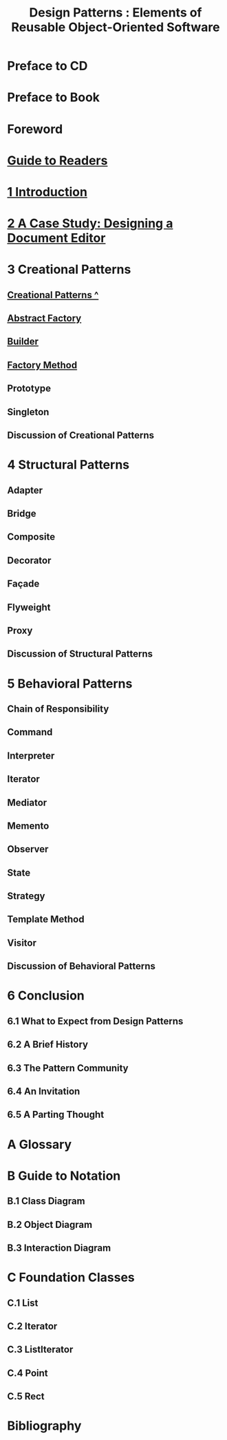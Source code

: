 #+TITLE: Design Patterns : Elements of Reusable Object-Oriented Software
* Preface to CD
* Preface to Book
* Foreword
* [[file:Guide to Readers.org][Guide to Readers]]
* [[file:1 Introduction.org][1 Introduction]]
* [[file:2 A Case Study: Designing a Document Editor.org][2 A Case Study: Designing a Document Editor]]
* 3 Creational Patterns
** [[file:Creational Patterns ^.org][Creational Patterns ^]] 
** [[file:Abstract Factory.org][Abstract Factory]]
** [[file:Builder.org][Builder]]
** [[file:Factory Method.org][Factory Method]]
** Prototype
** Singleton
** Discussion of Creational Patterns
* 4 Structural Patterns
** Adapter
** Bridge
** Composite
** Decorator
** Façade
** Flyweight
** Proxy
** Discussion of Structural Patterns
* 5 Behavioral Patterns
** Chain of Responsibility
** Command
** Interpreter
** Iterator
** Mediator
** Memento
** Observer
** State
** Strategy
** Template Method
** Visitor
** Discussion of Behavioral Patterns
* 6 Conclusion
** 6.1 What to Expect from Design Patterns
** 6.2 A Brief History
** 6.3 The Pattern Community
** 6.4 An Invitation
** 6.5 A Parting Thought
* A Glossary
* B Guide to Notation
** B.1 Class Diagram
** B.2 Object Diagram
** B.3 Interaction Diagram
* C Foundation Classes
** C.1 List
** C.2 Iterator
** C.3 ListIterator
** C.4 Point
** C.5 Rect
* Bibliography
